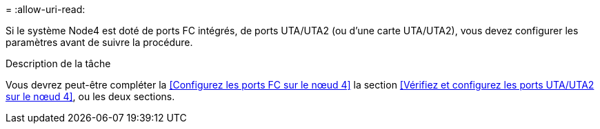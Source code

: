 = 
:allow-uri-read: 


Si le système Node4 est doté de ports FC intégrés, de ports UTA/UTA2 (ou d'une carte UTA/UTA2), vous devez configurer les paramètres avant de suivre la procédure.

.Description de la tâche
Vous devrez peut-être compléter la <<Configurez les ports FC sur le nœud 4>> la section <<Vérifiez et configurez les ports UTA/UTA2 sur le nœud 4>>, ou les deux sections.

